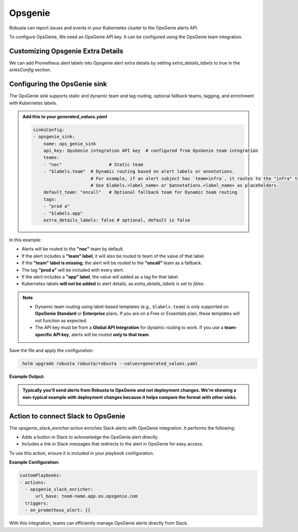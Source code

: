 Opsgenie
##########

Robusta can report issues and events in your Kubernetes cluster to the OpsGenie alerts API.

To configure OpsGenie, We need an OpsGenie API key. It can be configured using the OpsGenie team integration.

Customizing Opsgenie Extra Details
------------------------------------------------

We can add Prometheus alert labels into Opsgenie alert extra details by setting `extra_details_labels` to `true` in the `sinksConfig` section.


Configuring the OpsGenie sink
------------------------------------------------

The OpsGenie sink supports static and dynamic team and tag routing, optional fallback teams, tagging, and enrichment with Kubernetes labels.

.. admonition:: Add this to your `generated_values.yaml`

    .. code-block:: yaml

        sinksConfig:
        - opsgenie_sink:
            name: ops_genie_sink
            api_key: OpsGenie integration API key  # configured from OpsGenie team integration
            teams:
            - "noc"                  # Static team
            - "$labels.team"  # Dynamic routing based on alert labels or annotations.
                              # For example, if an alert subject has `team=infra`, it routes to the "infra" team.
                              # Use $labels.<label_name> or $annotations.<label_name> as placeholders.
            default_team: "oncall"   # Optional fallback team for Dynamic team routing
            tags:
            - "prod a"
            - "$labels.app"
            extra_details_labels: false # optional, default is false

In this example:

- Alerts will be routed to the **"noc"** team by default.
- If the alert includes a **"team" label**, it will also be routed to team of the value of that label.
- If the **"team" label is missing**, the alert will be routed to the **"oncall"** team as a fallback.
- The tag **"prod a"** will be included with every alert.
- If the alert includes a **"app" label**, the value will added as a tag for that label.
- Kubernetes labels **will not be added** to alert details, as `extra_details_labels` is set to `false`.

.. note::

   - Dynamic team routing using label-based templates (e.g., ``$labels.team``) is only supported on **OpsGenie Standard** or **Enterprise** plans.
     If you are on a Free or Essentials plan, these templates will not function as expected.

   - The API key must be from a **Global API Integration** for dynamic routing to work.
     If you use a **team-specific API key**, alerts will be routed **only to that team**.

Save the file and apply the configuration:

.. code-block:: bash
   :name: cb-add-opsgenie-sink

    helm upgrade robusta robusta/robusta --values=generated_values.yaml

**Example Output:**

.. admonition:: Typically you'll send alerts from Robusta to OpsGenie and not deployment changes. We're showing a non-typical example with deployment changes because it helps compare the format with other sinks.

    .. image:: /images/deployment-babysitter-opsgenie.png
      :width: 1000
      :align: center


Action to connect Slack to OpsGenie
------------------------------------------------

The `opsgenie_slack_enricher` action enriches Slack alerts with OpsGenie integration. It performs the following:

- Adds a button in Slack to acknowledge the OpsGenie alert directly.
- Includes a link in Slack messages that redirects to the alert in OpsGenie for easy access.

To use this action, ensure it is included in your playbook configuration.

**Example Configuration:**

.. code-block:: yaml

   customPlaybooks:
   - actions:
     - opsgenie_slack_enricher:
         url_base: team-name.app.eu.opsgenie.com
     triggers:
     - on_prometheus_alert: {}

With this integration, teams can efficiently manage OpsGenie alerts directly from Slack.
